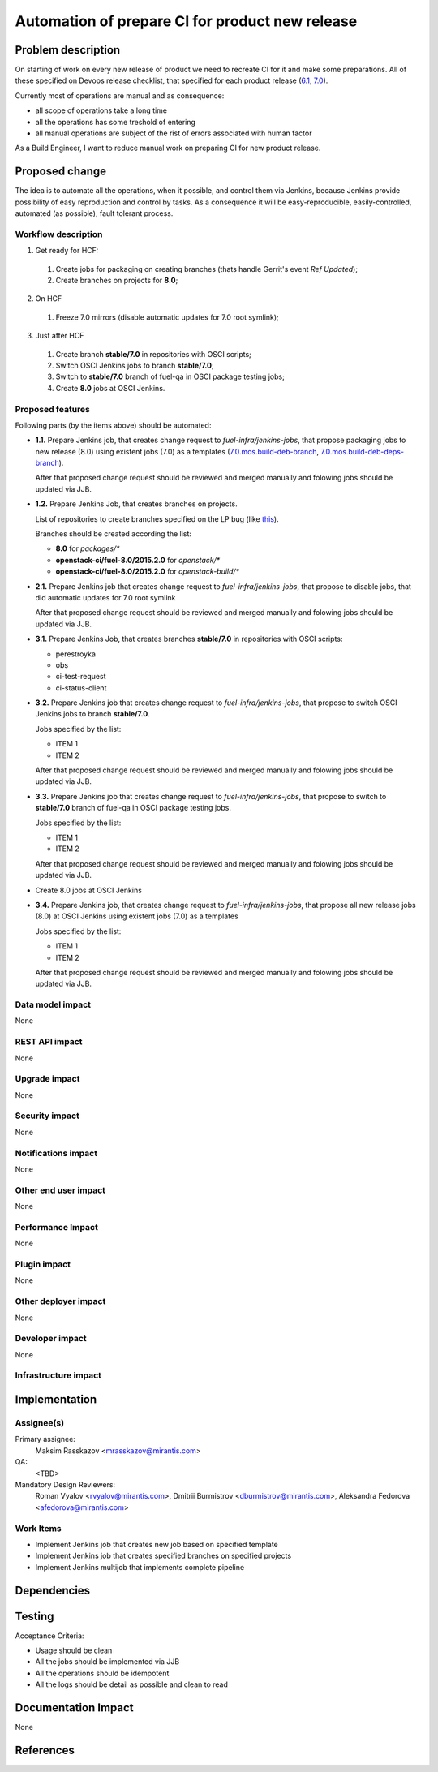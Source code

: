 ..
 This work is licensed under a Creative Commons Attribution 3.0 Unported
 License.

 http://creativecommons.org/licenses/by/3.0/legalcode

================================================
Automation of prepare CI for product new release
================================================

.. https://blueprints.launchpad.net/fuel/+spec/<BLUE_PRINT_NAME>

Problem description
===================

On starting of work on every new release of product we need to recreate CI for
it and make some preparations. All of these specified on Devops release 
checklist, that specified for each product release 
(`6.1 <https://mirantis.jira.com/wiki/display/PRD/6.1+-+DevOps+release+checklist>`_,
`7.0 <https://mirantis.jira.com/wiki/display/PRD/7.0+-+DevOps+release+checklist>`_).

Currently most of operations are manual and as consequence:

* all scope of operations take a long time

* all the operations has some treshold of entering

* all manual operations are subject of the rist of errors associated with human
  factor

As a Build Engineer, I want to reduce manual work on preparing CI for new
product release.

Proposed change
===============

The idea is to automate all the operations, when it possible, and control them  
via Jenkins, because Jenkins provide possibility of easy reproduction and 
control by tasks. As a consequence it will be easy-reproducible, 
easily-controlled, automated (as possible), fault tolerant process.

Workflow description
--------------------

1. Get ready for HCF:
  
  #. Create jobs for packaging on creating branches (thats handle Gerrit's 
     event *Ref Updated*);
  
  #. Create branches on projects for **8.0**;
  
2. On HCF
  
  #. Freeze 7.0 mirrors (disable automatic updates for 7.0 root symlink);
  
3. Just after HCF
  
  #. Create branch **stable/7.0** in repositories with OSCI scripts;
  
  #. Switch OSCI Jenkins jobs to branch **stable/7.0**;
  
  #. Switch to **stable/7.0** branch of fuel-qa in OSCI package testing jobs;
  
  #. Create **8.0** jobs at OSCI Jenkins.

Proposed features
-----------------

Following parts (by the items above) should be automated:

- **1.1.** Prepare Jenkins job, that creates change request to 
  *fuel-infra/jenkins-jobs*, that propose packaging jobs to new release 
  (8.0) using existent jobs (7.0) as a templates
  (`7.0.mos.build-deb-branch <http://osci-jenkins.srt.mirantis.net/view/7.0/job/7.0.mos.build-deb-branch/>`_, 
  `7.0.mos.build-deb-deps-branch <http://osci-jenkins.srt.mirantis.net/view/7.0/job/7.0.mos.build-deb-deps-branch/>`_).

  After that proposed change request should be reviewed and merged manually 
  and folowing jobs should be updated via JJB.

- **1.2.** Prepare Jenkins Job, that creates branches on projects.

  List of repositories to create branches specified on the LP bug (like 
  `this <https://bugs.launchpad.net/fuel/+bug/1450095>`_).

  Branches should be created according the list:

  - **8.0** for *packages/**
  - **openstack-ci/fuel-8.0/2015.2.0** for *openstack/**
  - **openstack-ci/fuel-8.0/2015.2.0** for *openstack-build/**


- **2.1.** Prepare Jenkins job that creates change request to 
  *fuel-infra/jenkins-jobs*, that propose to disable jobs, that did automatic 
  updates for 7.0 root symlink

  After that proposed change request should be reviewed and merged manually 
  and folowing jobs should be updated via JJB.

- **3.1.** Prepare Jenkins Job, that creates branches **stable/7.0** in 
  repositories with OSCI scripts: 

  - perestroyka
  - obs 
  - ci-test-request
  - ci-status-client

- **3.2.** Prepare Jenkins job that creates change request to 
  *fuel-infra/jenkins-jobs*, that propose to switch OSCI Jenkins jobs to 
  branch **stable/7.0**. 

  Jobs specified by the list:

  - ITEM 1
  - ITEM 2

  After that proposed change request should be reviewed and merged manually 
  and folowing jobs should be updated via JJB.

- **3.3.** Prepare Jenkins job that creates change request to 
  *fuel-infra/jenkins-jobs*, that propose to switch to **stable/7.0** branch 
  of fuel-qa in OSCI package testing jobs. 

  Jobs specified by the list:

  - ITEM 1
  - ITEM 2

  After that proposed change request should be reviewed and merged manually 
  and folowing jobs should be updated via JJB.

- Create 8.0 jobs at OSCI Jenkins
- **3.4.** Prepare Jenkins job, that creates change request to 
  *fuel-infra/jenkins-jobs*, that propose all new release jobs
  (8.0) at OSCI Jenkins using existent jobs (7.0) as a templates

  Jobs specified by the list:

  - ITEM 1
  - ITEM 2

  After that proposed change request should be reviewed and merged manually 
  and folowing jobs should be updated via JJB.


Data model impact
-----------------

None

REST API impact
---------------

None

Upgrade impact
--------------

None

Security impact
---------------

None

Notifications impact
--------------------

None

Other end user impact
---------------------

None

Performance Impact
------------------

None

Plugin impact
-------------

None

Other deployer impact
---------------------

None

Developer impact
----------------

None

Infrastructure impact
---------------------

Implementation
==============

Assignee(s)
-----------

Primary assignee:
  Maksim Rasskazov <mrasskazov@mirantis.com>

QA:
  <TBD>

Mandatory Design Reviewers:
  Roman Vyalov <rvyalov@mirantis.com>, 
  Dmitrii Burmistrov <dburmistrov@mirantis.com>, 
  Aleksandra Fedorova <afedorova@mirantis.com>

Work Items
----------

* Implement Jenkins job that creates new job based on specified template
* Implement Jenkins job that creates specified branches on specified projects
* Implement Jenkins multijob that implements complete pipeline

Dependencies
============

Testing
=======

Acceptance Criteria:

* Usage should be clean
* All the jobs should be implemented via JJB
* All the operations should be idempotent 
* All the logs should be detail as possible and clean to read

Documentation Impact
====================

None

References
==========
